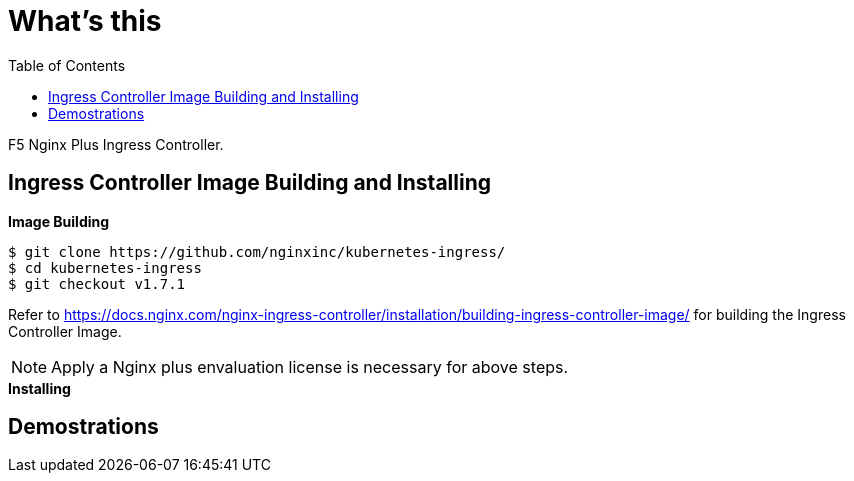 = What's this
:toc: manual

F5 Nginx Plus Ingress Controller.

== Ingress Controller Image Building and Installing

[source, bash]
.*Image Building*
----
$ git clone https://github.com/nginxinc/kubernetes-ingress/
$ cd kubernetes-ingress
$ git checkout v1.7.1


----

Refer to https://docs.nginx.com/nginx-ingress-controller/installation/building-ingress-controller-image/ for building the Ingress Controller Image.

NOTE: Apply a Nginx plus envaluation license is necessary for above steps.

[source, bash]
.*Installing*
----

----

== Demostrations

